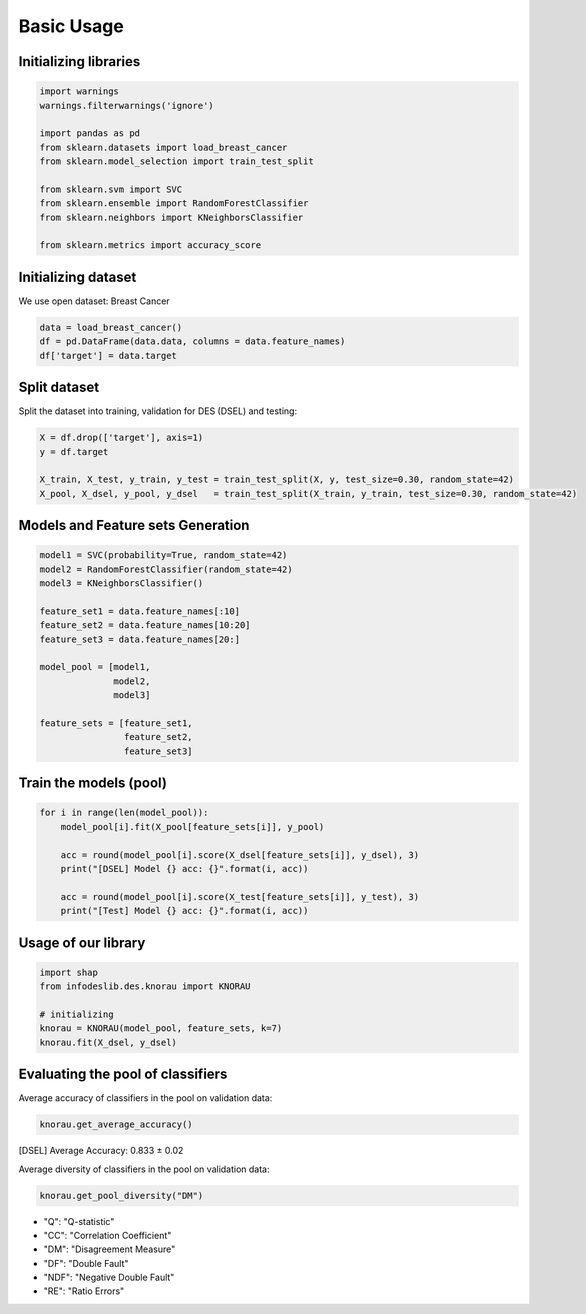 ========================
Basic Usage
========================


Initializing libraries
--------------------------
.. code-block:: python 

   import warnings
   warnings.filterwarnings('ignore') 

   import pandas as pd 
   from sklearn.datasets import load_breast_cancer
   from sklearn.model_selection import train_test_split

   from sklearn.svm import SVC 
   from sklearn.ensemble import RandomForestClassifier 
   from sklearn.neighbors import KNeighborsClassifier 

   from sklearn.metrics import accuracy_score 
   
   
Initializing dataset
--------------------------

We use open dataset: Breast Cancer 

.. code-block:: python 

   data = load_breast_cancer()
   df = pd.DataFrame(data.data, columns = data.feature_names)
   df['target'] = data.target 
   
   
Split dataset 
-------------------------- 

Split the dataset into training, validation for DES (DSEL) and testing: 

.. code-block:: python  

   X = df.drop(['target'], axis=1) 
   y = df.target 

   X_train, X_test, y_train, y_test = train_test_split(X, y, test_size=0.30, random_state=42)
   X_pool, X_dsel, y_pool, y_dsel   = train_test_split(X_train, y_train, test_size=0.30, random_state=42) 
   

Models and Feature sets Generation  
-------------------------- 

.. code-block:: python  

   model1 = SVC(probability=True, random_state=42)
   model2 = RandomForestClassifier(random_state=42) 
   model3 = KNeighborsClassifier()

   feature_set1 = data.feature_names[:10] 
   feature_set2 = data.feature_names[10:20]
   feature_set3 = data.feature_names[20:]

   model_pool = [model1, 
                 model2, 
                 model3]

   feature_sets = [feature_set1, 
                   feature_set2, 
                   feature_set3] 
                   
                          
Train the models (pool) 
--------------------------   

.. code-block:: python   

   for i in range(len(model_pool)): 
       model_pool[i].fit(X_pool[feature_sets[i]], y_pool)

       acc = round(model_pool[i].score(X_dsel[feature_sets[i]], y_dsel), 3) 
       print("[DSEL] Model {} acc: {}".format(i, acc)) 

       acc = round(model_pool[i].score(X_test[feature_sets[i]], y_test), 3)  
       print("[Test] Model {} acc: {}".format(i, acc))  
       

Usage of our library 
--------------------------  

.. code-block:: python   

   import shap 
   from infodeslib.des.knorau import KNORAU 

   # initializing 
   knorau = KNORAU(model_pool, feature_sets, k=7)
   knorau.fit(X_dsel, y_dsel)
   
   
Evaluating the pool of classifiers
-------------------------- 

Average accuracy of classifiers in the pool on validation data:

.. code-block:: python   

   knorau.get_average_accuracy() 
   
[DSEL] Average Accuracy: 0.833 ± 0.02 


Average diversity of classifiers in the pool on validation data: 

.. code-block:: python   

   knorau.get_pool_diversity("DM") 
   
.. image:: https://raw.githubusercontent.com/adv-panda/infodeslib_docs/main/docs/source/images/feature2.PNG

* "Q": "Q-statistic"
* "CC": "Correlation Coefficient" 
* "DM": "Disagreement Measure"
* "DF": "Double Fault"
* "NDF": "Negative Double Fault" 
* "RE": "Ratio Errors"
